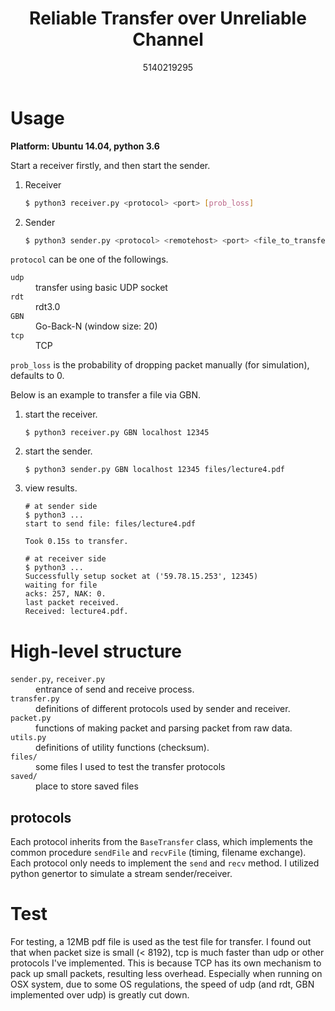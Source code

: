 #+TITLE: Reliable Transfer over Unreliable Channel
#+AUTHOR:  5140219295
#+LATEX_HEADER: \usepackage{xeCJK, fullpage}
#+LATEX_COMPILER: xelatex
#+OPTIONS: toc:nil
* Usage
*Platform: Ubuntu 14.04, python 3.6*

Start a receiver firstly, and then start the sender.

1. Receiver
    #+BEGIN_SRC bash
    $ python3 receiver.py <protocol> <port> [prob_loss]
    #+END_SRC
2. Sender
   #+BEGIN_SRC bash
   $ python3 sender.py <protocol> <remotehost> <port> <file_to_transfer>
   #+END_SRC

=protocol= can be one of the followings.
    - =udp= :: transfer using basic UDP socket
    - =rdt= :: rdt3.0
    - =GBN= :: Go-Back-N (window size: 20)
    - =tcp= :: TCP

=prob_loss= is the probability of dropping packet manually (for simulation),
 defaults to 0.

Below is an example to transfer a file via GBN.
1. start the receiver.
   #+BEGIN_SRC shell
   $ python3 receiver.py GBN localhost 12345
   #+END_SRC
2. start the sender.
   #+BEGIN_SRC shell
   $ python3 sender.py GBN localhost 12345 files/lecture4.pdf
   #+END_SRC
3. view results.
   #+BEGIN_SRC shell
   # at sender side
   $ python3 ...
   start to send file: files/lecture4.pdf

   Took 0.15s to transfer.
   #+END_SRC

   #+BEGIN_SRC shell
   # at receiver side
   $ python3 ...
   Successfully setup socket at ('59.78.15.253', 12345)
   waiting for file
   acks: 257, NAK: 0.
   last packet received.
   Received: lecture4.pdf.
   #+END_SRC


* High-level structure

  - =sender.py=, =receiver.py= :: entrance of send and receive process.
  - =transfer.py= :: definitions of different protocols used by sender and receiver.
  - =packet.py= :: functions of making packet and parsing packet from raw data.
  - =utils.py= :: definitions of utility functions (checksum).
  - =files/= :: some files I used to test the transfer protocols
  - =saved/= :: place to store saved files

** protocols
   Each protocol inherits from the =BaseTransfer= class, which implements the
   common procedure =sendFile= and =recvFile= (timing, filename exchange). Each
   protocol only needs to implement the =send= and =recv= method. I utilized
   python genertor to simulate a stream sender/receiver.
* Test
  For testing, a 12MB pdf file is used as the test file for transfer. I found
  out that when packet size is small (< 8192), tcp is much faster than udp or
  other protocols I've implemented. This is because TCP has its own mechanism to
  pack up small packets, resulting less overhead. Especially when running on OSX
  system, due to some OS regulations, the speed of udp (and rdt, GBN implemented
  over udp) is greatly cut down.

